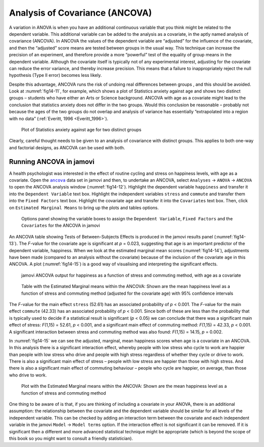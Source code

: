 .. sectionauthor:: `Danielle J. Navarro <https://djnavarro.net/>`_ and `David R. Foxcroft <https://www.davidfoxcroft.com/>`_

Analysis of Covariance (ANCOVA)
-------------------------------

A variation in ANOVA is when you have an additional continuous variable
|continuous| that you think might be related to the dependent variable. This
additional variable can be added to the analysis as a covariate, in the aptly
named analysis of covariance (ANCOVA). In ANCOVA the values of the dependent
variable are “adjusted” for the influence of the covariate, and then the
“adjusted” score means are tested between groups |nominal| in the usual way.
This technique can increase the precision of an experiment, and therefore
provide a more “powerful” test of the equality of group means in the dependent
variable. Although the covariate itself is typically not of any experimental
interest, adjusting for the covariate can reduce the error variance, and
thereby increase precision. This means that a failure to inappropriately reject
the null hypothesis (Type II error) becomes less likely.

Despite this advantage, ANCOVA runs the risk of undoing real differences
between groups |nominal|, and this should be avoided. Look at
:numref:`fig14-11`, for example, which shows a plot of Statistics anxiety
against age and shows two distinct groups – students who have either an Arts or
Science background. ANCOVA with age as a covariate might lead to the conclusion
that statistics anxiety does not differ in the two groups. Would this conclusion
be reasonable – probably not because the ages of the two groups do not overlap
and analysis of variance has essentially “extrapolated into a region with no
data” (:ref:`Everitt, 1996 <Everitt_1996>`).

.. ----------------------------------------------------------------------------

.. figure:: ../_images/fig14-11.*
   :alt: Plot of Statistics anxiety against age for two distinct groups
   :name: fig14-11

   Plot of Statistics anxiety against age for two distinct groups
   
.. ----------------------------------------------------------------------------

Clearly, careful thought needs to be given to an analysis of covariance with
distinct groups. This applies to both one-way and factorial designs, as ANCOVA
can be used with both.

Running ANCOVA in jamovi
~~~~~~~~~~~~~~~~~~~~~~~~

A health psychologist was interested in the effect of routine cycling and
stress on happiness levels, with age as a covariate. Open the |ancova|_ data set
in jamovi and then, to undertake an ANCOVA, select ``Analyses`` → ``ANOVA`` →
``ANCOVA`` to open the ANCOVA analysis window (:numref:`fig14-12`). Highlight
the dependent variable ``happiness`` |continuous| and transfer it into the
``Dependent Variable`` text box. Highlight the independent variables ``stress``
|nominal| and ``commute`` |nominal| and transfer them into the ``Fixed Factors``
text box. Highlight the covariate ``age`` |continuous| and transfer it into the
``Covariates`` text box. Then, click on ``Estimated Marginal Means`` to bring
up the plots and tables options.

.. ----------------------------------------------------------------------------

.. figure:: ../_images/fig14-12.*
   :alt: The jamovi ANCOVA options panel
   :name: fig14-12

   Options panel showing the variable boxes to assign the ``Dependent
   Variable``, ``Fixed Factors`` and the ``Covariates`` for the ANCOVA in
   jamovi  
   
.. ----------------------------------------------------------------------------

An ANCOVA table showing Tests of Between-Subjects Effects is produced in the
jamovi results panel (:numref:`fig14-13`). The *F*-value for the covariate
``age`` is significant at *p* = 0.023, suggesting that age is an important
predictor of the dependent variable, happiness. When we look at the estimated
marginal mean scores (:numref:`fig14-14`), adjustments have been made (compared
to an analysis without the covariate) because of the inclusion of the covariate
``age`` in this ANCOVA. A plot (:numref:`fig14-15`) is a good way of visualising
and interpreting the significant effects.

.. ----------------------------------------------------------------------------

.. figure:: ../_images/fig14-13.*
   :alt: jamovi ANCOVA output
   :name: fig14-13

   jamovi ANCOVA output for happiness as a function of stress and commuting
   method, with age as a covariate
   
.. ----------------------------------------------------------------------------

.. figure:: ../_images/fig14-14.*
   :alt: Estimated Marginal means within the ANCOVA
   :name: fig14-14

   Table with the Estimated Marginal means within the ANCOVA: Shown are the 
   mean happiness level as a function of stress and commuting method
   (adjusted for the covariate age) with 95\% confidence intervals
   
.. ----------------------------------------------------------------------------

The *F*-value for the main effect ``stress`` (52.61) has an associated
probability of *p* < 0.001. The *F*-value for the main effect ``commute``
(42.33) has an associated probability of *p* < 0.001. Since both of these are
less than the probability that is typically used to decide if a statistical
result is significant (*p* < 0.05) we can conclude that there was a significant
main effect of stress: *F*\(1,15) = 52.61, *p* < 0.001, and a significant main
effect of commuting method: *F*\(1,15) = 42.33, *p* < 0.001. A significant
interaction between stress and commuting method was also found: *F*\(1,15) =
\14.15, *p* = 0.002.

In :numref:`fig14-15` we can see the adjusted, marginal, mean happiness scores
when age is a covariate in an ANCOVA. In this analysis there is a significant
interaction effect, whereby people with low stress who cycle to work are happier
than people with low stress who drive and people with high stress regardless of
whether they cycle or drive to work. There is also a significant main effect of
stress – people with low stress are happier than those with high stress. And
there is also a significant main effect of commuting behaviour – people who
cycle are happier, on average, than those who drive to work.

.. ----------------------------------------------------------------------------

.. figure:: ../_images/fig14-15.*
   :alt: Plot with the Estimated Marginal means within the ANCOVA
   :name: fig14-15

   Plot with the Estimated Marginal means within the ANCOVA: Shown are the 
   mean happiness level as a function of stress and commuting method
   
.. ----------------------------------------------------------------------------

One thing to be aware of is that, if you are thinking of including a covariate
in your ANOVA, there is an additional assumption: the relationship between the
covariate and the dependent variable should be similar for all levels of the
independent variable. This can be checked by adding an interaction term between
the covariate and each independent variable in the jamovi ``Model`` → ``Model
terms`` option. If the interaction effect is not significant it can be removed.
If it is significant then a different and more advanced statistical technique
might be appropriate (which is beyond the scope of this book so you might want
to consult a friendly statistician).

.. ----------------------------------------------------------------------------

.. |ancova|                            replace:: ``ancova``
.. _ancova:                            ../../_statics/data/ancova.omv

.. |continuous|                        image:: ../_images/variable-continuous.*
   :width: 16px

.. |nominal|                           image:: ../_images/variable-nominal.*
   :width: 16px
